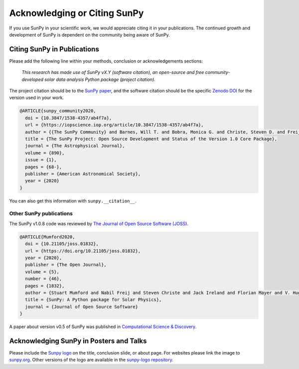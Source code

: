 Acknowledging or Citing SunPy
=============================

If you use SunPy in your scientific work, we would appreciate citing it in your publications.
The continued growth and development of SunPy is dependent on the community being aware of SunPy.

Citing SunPy in Publications
----------------------------

Please add the following line within your methods, conclusion or acknowledgements sections:

   *This research has made use of SunPy vX.Y (software citation), an open-source and free
   community-developed solar data analysis Python package (project citation).*

The project citation should be to the `SunPy paper`_, and the software citation should be the specific `Zenodo DOI`_ for the version used in your work.

.. code:: bibtex

    @ARTICLE{sunpy_community2020,
      doi = {10.3847/1538-4357/ab4f7a},
      url = {https://iopscience.iop.org/article/10.3847/1538-4357/ab4f7a},
      author = {{The SunPy Community} and Barnes, Will T. and Bobra, Monica G. and Christe, Steven D. and Freij, Nabil and Hayes, Laura A. and Ireland, Jack and Mumford, Stuart and Perez-Suarez, David and Ryan, Daniel F. and Shih, Albert Y. and Chanda, Prateek and Glogowski, Kolja and Hewett, Russell and Hughitt, V. Keith and Hill, Andrew and Hiware, Kaustubh and Inglis, Andrew and Kirk, Michael S. F. and Konge, Sudarshan and Mason, James Paul and Maloney, Shane Anthony and Murray, Sophie A. and Panda, Asish and Park, Jongyeob and Pereira, Tiago M. D. and Reardon, Kevin and Savage, Sabrina and Sipőcz, Brigitta M. and Stansby, David and Jain, Yash and Taylor, Garrison and Yadav, Tannmay and Rajul, and Dang, Trung Kien},
      title = {The SunPy Project: Open Source Development and Status of the Version 1.0 Core Package},
      journal = {The Astrophysical Journal},
      volume = {890},
      issue = {1},
      pages = {68-},
      publisher = {American Astronomical Society},
      year = {2020}
    }

You can also get this information with ``sunpy.__citation__``.


Other SunPy publications
########################

The SunPy v1.0.8 code was reviewed by `The Journal of Open Source Software (JOSS) <https://joss.theoj.org/papers/10.21105/joss.01832>`__.

.. code:: bibtex

    @ARTICLE{Mumford2020,
      doi = {10.21105/joss.01832},
      url = {https://doi.org/10.21105/joss.01832},
      year = {2020},
      publisher = {The Open Journal},
      volume = {5},
      number = {46},
      pages = {1832},
      author = {Stuart Mumford and Nabil Freij and Steven Christe and Jack Ireland and Florian Mayer and V. Hughitt and Albert Shih and Daniel Ryan and Simon Liedtke and David Pérez-Suárez and Pritish Chakraborty and Vishnunarayan K and Andrew Inglis and Punyaslok Pattnaik and Brigitta Sipőcz and Rishabh Sharma and Andrew Leonard and David Stansby and Russell Hewett and Alex Hamilton and Laura Hayes and Asish Panda and Matt Earnshaw and Nitin Choudhary and Ankit Kumar and Prateek Chanda and Md Haque and Michael Kirk and Michael Mueller and Sudarshan Konge and Rajul Srivastava and Yash Jain and Samuel Bennett and Ankit Baruah and Will Barnes and Michael Charlton and Shane Maloney and Nicky Chorley and Himanshu  and Sanskar Modi and James Mason and Naman9639  and Jose Rozo and Larry Manley and Agneet Chatterjee and John Evans and Michael Malocha and Monica Bobra and Sourav Ghosh and Airmansmith97  and Dominik Stańczak and Ruben De Visscher and Shresth Verma and Ankit Agrawal and Dumindu Buddhika and Swapnil Sharma and Jongyeob Park and Matt Bates and Dhruv Goel and Garrison Taylor and Goran Cetusic and Jacob  and Mateo Inchaurrandieta and Sally Dacie and Sanjeev Dubey and Deepankar Sharma and Erik Bray and Jai Rideout and Serge Zahniy and Tomas Meszaros and Abhigyan Bose and André Chicrala and Ankit  and Chloé Guennou and Daniel D'Avella and Daniel Williams and Jordan Ballew and Nick Murphy and Priyank Lodha and Thomas Robitaille and Yash Krishan and Andrew Hill and Arthur Eigenbrot and Benjamin Mampaey and Bernhard Wiedemann and Carlos Molina and Duygu Keşkek and Ishtyaq Habib and Joseph Letts and Juanjo Bazán and Quinn Arbolante and Reid Gomillion and Yash Kothari and Yash Sharma and Abigail Stevens and Adrian Price-Whelan and Ambar Mehrotra and Arseniy Kustov and Brandon Stone and Trung Dang and Emmanuel Arias and Fionnlagh Dover and Freek Verstringe and Gulshan Kumar and Harsh Mathur and Igor Babuschkin and Jaylen Wimbish and Juan Buitrago-Casas and Kalpesh Krishna and Kaustubh Hiware and Manas Mangaonkar and Matthew Mendero and Mickaël Schoentgen and Norbert Gyenge and Ole Streicher and Rajasekhar Mekala and Rishabh Mishra and Shashank Srikanth and Sarthak Jain and Tannmay Yadav and Tessa Wilkinson and Tiago Pereira and Yudhik Agrawal and Jamescalixto  and Yasintoda  and Sophie Murray},
      title = {SunPy: A Python package for Solar Physics},
      journal = {Journal of Open Source Software}
    }


A paper about version v0.5 of SunPy was published in `Computational Science & Discovery <https://iopscience.iop.org/article/10.1088/1749-4699/8/1/014009>`__.



Acknowledging SunPy in Posters and Talks
----------------------------------------

Please include the `Sunpy logo`_ on the title, conclusion slide, or about page.
For websites please link the image to `sunpy.org`_.
Other versions of the logo are available in the `sunpy-logo repository`_.

.. _SunPy paper: https://doi.org/10.3847/1538-4357/ab4f7a
.. _SunPy JOSS paper: https://doi.org/10.21105/joss.01832
.. _Sunpy logo: https://sunpy.org/about/#acknowledging
.. _sunpy.org: https://sunpy.org/
.. _sunpy-logo repository: https://github.com/sunpy/sunpy-logo/
.. _Zenodo DOI: https://doi.org/10.5281/zenodo.591887
